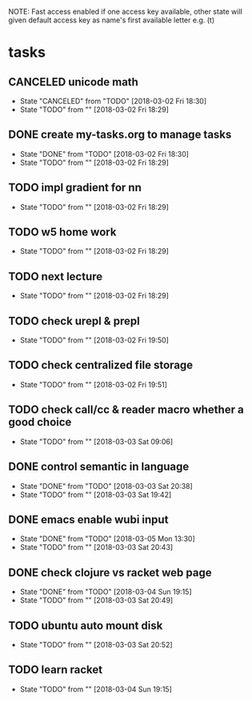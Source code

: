 #+STARTUP: showeverything
#+STARTUP: indent
#+STARTUP: hidestars
#+STARTUP: showstars

#+TODO: TODO(t!) | DONE(!) CANCELED(!)

NOTE: Fast access enabled if one access key available, other state will given default access key as name's first available letter
e.g. (t)

* tasks
** CANCELED unicode math
- State "CANCELED"   from "TODO"       [2018-03-02 Fri 18:30]
- State "TODO"       from ""           [2018-03-02 Fri 18:29]

** DONE create my-tasks.org to manage tasks
- State "DONE"       from "TODO"       [2018-03-02 Fri 18:30]
- State "TODO"       from ""           [2018-03-02 Fri 18:29]

** TODO impl gradient for nn
- State "TODO"       from ""           [2018-03-02 Fri 18:29]

** TODO w5 home work
- State "TODO"       from ""           [2018-03-02 Fri 18:29]

** TODO next lecture
- State "TODO"       from ""           [2018-03-02 Fri 18:29]

** TODO check urepl & prepl
- State "TODO"       from ""           [2018-03-02 Fri 19:50]

** TODO check centralized file storage
- State "TODO"       from ""           [2018-03-02 Fri 19:51]

** TODO check call/cc & reader macro whether a good choice
- State "TODO"       from ""           [2018-03-03 Sat 09:06]

** DONE control semantic in language
- State "DONE"       from "TODO"       [2018-03-03 Sat 20:38]
- State "TODO"       from ""           [2018-03-03 Sat 19:42]

** DONE emacs enable wubi input
- State "DONE"       from "TODO"       [2018-03-05 Mon 13:30]
- State "TODO"       from ""           [2018-03-03 Sat 20:43]

** DONE check clojure vs racket web page
- State "DONE"       from "TODO"       [2018-03-04 Sun 19:15]
- State "TODO"       from ""           [2018-03-03 Sat 20:49]

** TODO ubuntu auto mount disk
- State "TODO"       from ""           [2018-03-03 Sat 20:52]

** TODO learn racket
- State "TODO"       from ""           [2018-03-04 Sun 19:15]
